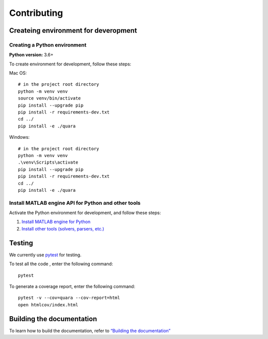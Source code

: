 Contributing
============

Createing environment for deveropment
-------------------------------------

Creating a Python environment
^^^^^^^^^^^^^^^^^^^^^^^^^^^^^

**Python version:** 3.6+

To create environment for development, follow these steps:

Mac OS:

::

   # in the project root directory
   python -m venv venv
   source venv/bin/activate
   pip install --upgrade pip
   pip install -r requirements-dev.txt
   cd ../
   pip install -e ./quara

Windows:

::

   # in the project root directory
   python -m venv venv
   .\venv\Scripts\activate
   pip install --upgrade pip
   pip install -r requirements-dev.txt
   cd ../
   pip install -e ./quara

Install MATLAB engine API for Python and other tools
^^^^^^^^^^^^^^^^^^^^^^^^^^^^^^^^^^^^^^^^^^^^^^^^^^^^

Activate the Python environment for development, and follow these steps:

1. `Install MATLAB engine for
   Python <https://github.com/tknrsgym/quara#install-matlab-engine-api-for-python>`__
2. `Install other tools (solvers, parsers,
   etc.) <https://github.com/tknrsgym/quara#install-other-tools-solvers-parsers-etc>`__

Testing
-------

We currently use `pytest <https://docs.pytest.org/en/latest/>`__ for
testing.

To test all the code , enter the following command:

::

   pytest

To generate a coverage report, enter the following command:

::

   pytest -v --cov=quara --cov-report=html
   open htmlcov/index.html

Building the documentation
--------------------------

To learn how to build the documentation, refer to `“Building the
documentation” <https://github.com/tknrsgym/quara/tree/master/docs>`__
